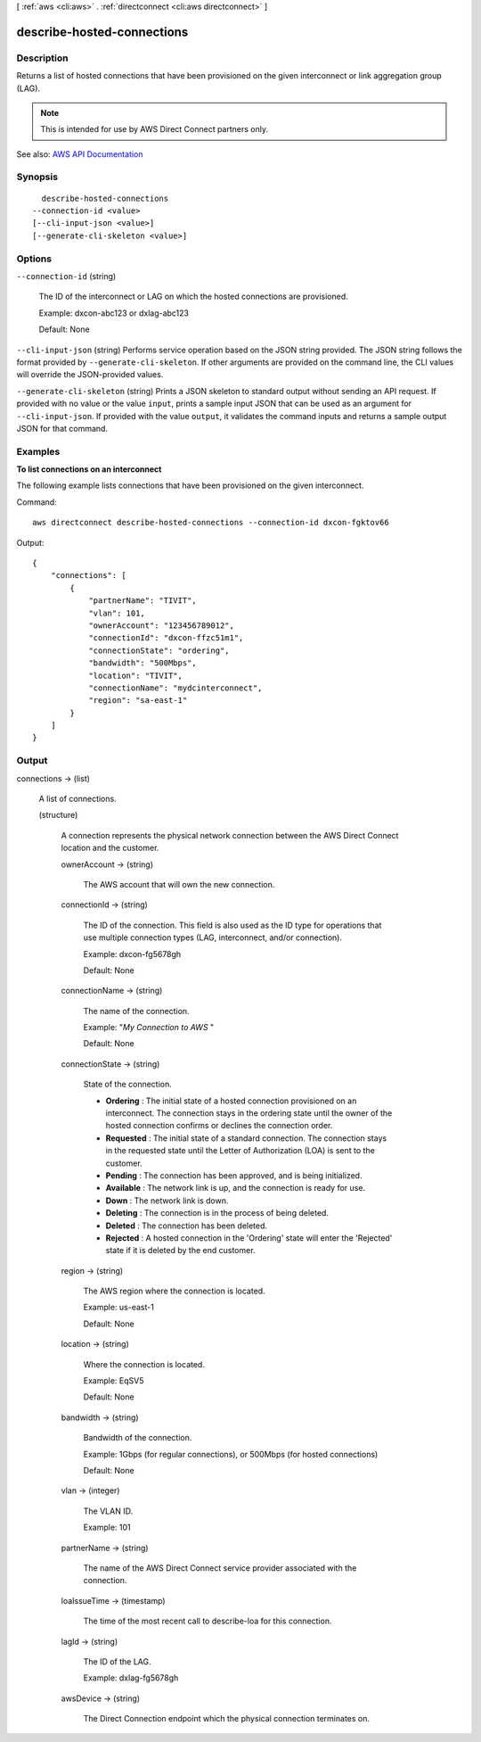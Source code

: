 [ :ref:`aws <cli:aws>` . :ref:`directconnect <cli:aws directconnect>` ]

.. _cli:aws directconnect describe-hosted-connections:


***************************
describe-hosted-connections
***************************



===========
Description
===========



Returns a list of hosted connections that have been provisioned on the given interconnect or link aggregation group (LAG).

 

.. note::

   

  This is intended for use by AWS Direct Connect partners only.

   



See also: `AWS API Documentation <https://docs.aws.amazon.com/goto/WebAPI/directconnect-2012-10-25/DescribeHostedConnections>`_


========
Synopsis
========

::

    describe-hosted-connections
  --connection-id <value>
  [--cli-input-json <value>]
  [--generate-cli-skeleton <value>]




=======
Options
=======

``--connection-id`` (string)


  The ID of the interconnect or LAG on which the hosted connections are provisioned.

   

  Example: dxcon-abc123 or dxlag-abc123

   

  Default: None

  

``--cli-input-json`` (string)
Performs service operation based on the JSON string provided. The JSON string follows the format provided by ``--generate-cli-skeleton``. If other arguments are provided on the command line, the CLI values will override the JSON-provided values.

``--generate-cli-skeleton`` (string)
Prints a JSON skeleton to standard output without sending an API request. If provided with no value or the value ``input``, prints a sample input JSON that can be used as an argument for ``--cli-input-json``. If provided with the value ``output``, it validates the command inputs and returns a sample output JSON for that command.



========
Examples
========

**To list connections on an interconnect**

The following example lists connections that have been provisioned on the given interconnect.

Command::

  aws directconnect describe-hosted-connections --connection-id dxcon-fgktov66

Output::

  {
      "connections": [
          {
              "partnerName": "TIVIT", 
              "vlan": 101, 
              "ownerAccount": "123456789012", 
              "connectionId": "dxcon-ffzc51m1", 
              "connectionState": "ordering", 
              "bandwidth": "500Mbps", 
              "location": "TIVIT", 
              "connectionName": "mydcinterconnect", 
              "region": "sa-east-1"
          }
      ]
  }

======
Output
======

connections -> (list)

  

  A list of connections.

  

  (structure)

    

    A connection represents the physical network connection between the AWS Direct Connect location and the customer.

    

    ownerAccount -> (string)

      

      The AWS account that will own the new connection.

      

      

    connectionId -> (string)

      

      The ID of the connection. This field is also used as the ID type for operations that use multiple connection types (LAG, interconnect, and/or connection).

       

      Example: dxcon-fg5678gh

       

      Default: None

      

      

    connectionName -> (string)

      

      The name of the connection.

       

      Example: "*My Connection to AWS* "

       

      Default: None

      

      

    connectionState -> (string)

      

      State of the connection.

       

       
      * **Ordering** : The initial state of a hosted connection provisioned on an interconnect. The connection stays in the ordering state until the owner of the hosted connection confirms or declines the connection order. 
       
      * **Requested** : The initial state of a standard connection. The connection stays in the requested state until the Letter of Authorization (LOA) is sent to the customer. 
       
      * **Pending** : The connection has been approved, and is being initialized. 
       
      * **Available** : The network link is up, and the connection is ready for use. 
       
      * **Down** : The network link is down. 
       
      * **Deleting** : The connection is in the process of being deleted. 
       
      * **Deleted** : The connection has been deleted. 
       
      * **Rejected** : A hosted connection in the 'Ordering' state will enter the 'Rejected' state if it is deleted by the end customer. 
       

      

      

    region -> (string)

      

      The AWS region where the connection is located.

       

      Example: us-east-1

       

      Default: None

      

      

    location -> (string)

      

      Where the connection is located.

       

      Example: EqSV5

       

      Default: None

      

      

    bandwidth -> (string)

      

      Bandwidth of the connection.

       

      Example: 1Gbps (for regular connections), or 500Mbps (for hosted connections)

       

      Default: None

      

      

    vlan -> (integer)

      

      The VLAN ID.

       

      Example: 101

      

      

    partnerName -> (string)

      

      The name of the AWS Direct Connect service provider associated with the connection.

      

      

    loaIssueTime -> (timestamp)

      

      The time of the most recent call to  describe-loa for this connection.

      

      

    lagId -> (string)

      

      The ID of the LAG.

       

      Example: dxlag-fg5678gh

      

      

    awsDevice -> (string)

      

      The Direct Connection endpoint which the physical connection terminates on.

      

      

    

  

